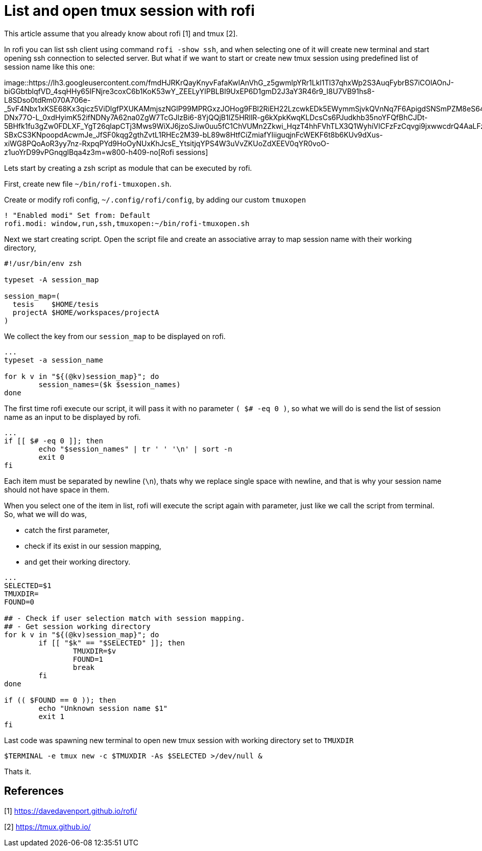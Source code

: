 =  List and open tmux session with rofi
:stylesheet: /assets/style.css

This article assume that you already know about rofi [1] and tmux [2].

In rofi you can list ssh client using command `rofi -show ssh`, and when
selecting one of it will create new terminal and start opening ssh connection
to selected server.
But what if we want to start or create new tmux session using predefined list
of session name like this one:

image::https://lh3.googleusercontent.com/fmdHJRKrQayKnyvFafaKwIAnVhG_z5gwmlpYRr1Lkl1Tl37qhxWp2S3AuqFybrBS7iCOlAOnJ-biGGbtblqfVD_4sqHHy65IFNjre3coxC6b1KoK53wY_ZEELyYIPBLBI9UxEP6D1gmD2J3aY3R46r9_I8U7VB91hs8-L8SDso0tdRm070A706e-_5vF4Nbx1xKSE68Kx3qicz5ViDlgfPXUKAMmjszNGlP99MPRGxzJOHog9FBl2RiEH22LzcwkEDk5EWymmSjvkQVnNq7F6ApigdSNSmPZM8eS64IoxpBA5iaIrCNhg2XBTbudkC5Kheg2NZjUzFiqOf3yC-DNx77O-L_0xdHyimK52ifNDNy7A62na0ZgW7TcGJlzBi6-8YjQQjB1lZ5HRllR-g6kXpkKwqKLDcsCs6PJudkhb35noYFQfBhCJDt-5BHfk1fu3gZw0FDLXF_YgT26qlapCTj3Mws9WiXJ6jzoSJiw0uu5fC1ChVUMn2Zkwi_HqzT4hhFVhTLX3Q1WyhiVlCFzFzCqvgi9jxwwcdrQ4AaLFzSQSIkbER-SBxCS3KNpoopdAcwmJe_JfSF0kqg2gthZvtL1RHEc2M39-bL89w8HtfCiZmiafYIiiguqjnFcWEKF6t8b6KUv9dXus-xiWG8PQoAoR3yy7nz-RxpqPYd9HoOyNUxKhJcsE_YtsitjqYPS4W3uVvZKUoZdXEEV0qYR0voO-z1uoYrD99vPGnqglBqa4z3m=w800-h409-no[Rofi
sessions]

Lets start by creating a zsh script as module that can be executed by rofi.

First, create new file `~/bin/rofi-tmuxopen.sh`.

Create or modify rofi config, `~/.config/rofi/config`, by adding our custom
`tmuxopen`

----
! "Enabled modi" Set from: Default
rofi.modi: window,run,ssh,tmuxopen:~/bin/rofi-tmuxopen.sh
----

Next we start creating script.
Open the script file and create an associative array to map session name with
their working directory,

----
#!/usr/bin/env zsh

typeset -A session_map

session_map=(
  tesis    $HOME/tesis
  projectA $HOME/workspaces/projectA
)
----

We collect the key from our `session_map` to be displayed on rofi.

----
...
typeset -a session_name

for k v in "${(@kv)session_map}"; do
	session_names=($k $session_names)
done
----

The first time rofi execute our script, it will pass it with no parameter
`( $# -eq 0 )`, so what we will do is send the list of session name as an
input to be displayed by rofi.

----
...
if [[ $# -eq 0 ]]; then
	echo "$session_names" | tr ' ' '\n' | sort -n
	exit 0
fi
----

Each item must be separated by newline (`\n`), thats why we replace single
space with newline, and that is why your session name should not have space in
them.

When you select one of the item in list, rofi will execute the script again
with parameter, just like we call the script from terminal.
So, what we will do was,

*  catch the first parameter,
*  check if its exist in our session mapping,
*  and get their working directory.

----
...
SELECTED=$1
TMUXDIR=
FOUND=0

## - Check if user selection match with session mapping.
## - Get session working directory
for k v in "${(@kv)session_map}"; do
	if [[ "$k" == "$SELECTED" ]]; then
		TMUXDIR=$v
		FOUND=1
		break
	fi
done

if (( $FOUND == 0 )); then
	echo "Unknown session name $1"
	exit 1
fi
----

Last code was spawning new terminal to open new tmux session with working
directory set to `TMUXDIR`

----
$TERMINAL -e tmux new -c $TMUXDIR -As $SELECTED >/dev/null &
----

Thats it.


==  References

[1] https://davedavenport.github.io/rofi/

[2] https://tmux.github.io/
